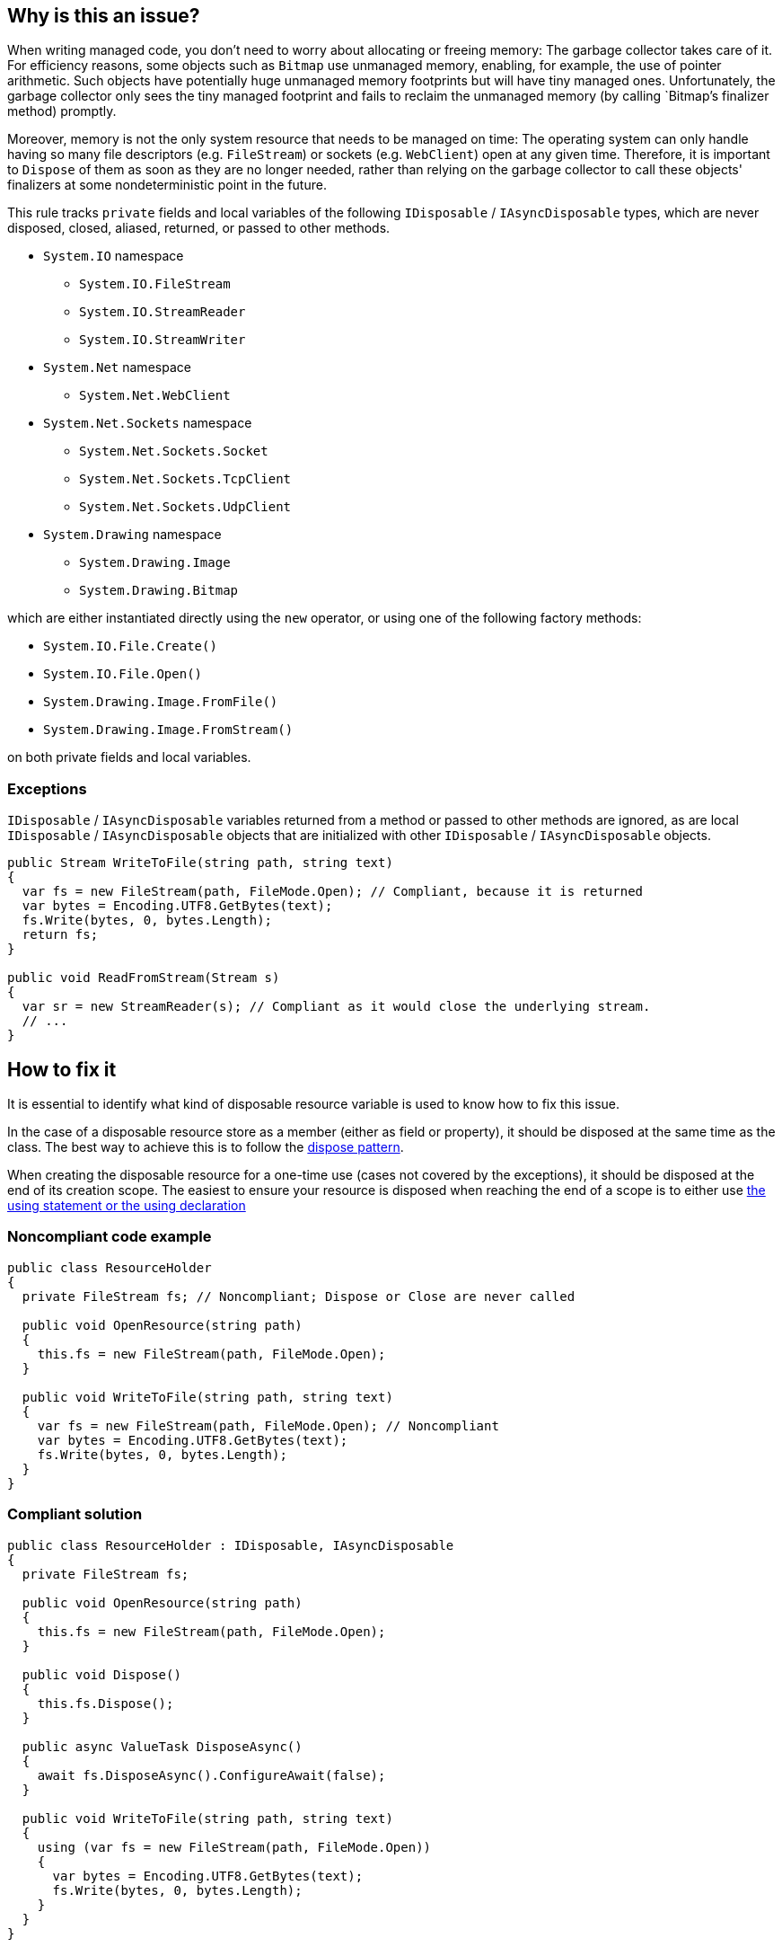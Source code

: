 == Why is this an issue?

When writing managed code, you don't need to worry about allocating or freeing memory: The garbage collector takes care of it. For efficiency reasons, some objects such as `Bitmap` use unmanaged memory, enabling, for example, the use of pointer arithmetic. Such objects have potentially huge unmanaged memory footprints but will have tiny managed ones. Unfortunately, the garbage collector only sees the tiny managed footprint and fails to reclaim the unmanaged memory (by calling `Bitmap`'s finalizer method) promptly. 

Moreover, memory is not the only system resource that needs to be managed on time: The operating system can only handle having so many file descriptors (e.g. `FileStream`) or sockets (e.g. `WebClient`) open at any given time. Therefore, it is important to `Dispose` of them as soon as they are no longer needed, rather than relying on the garbage collector to call these objects' finalizers at some nondeterministic point in the future.

This rule tracks `private` fields and local variables of the following `IDisposable` / `IAsyncDisposable` types, which are never disposed, closed, aliased, returned, or passed to other methods.

* `System.IO` namespace
** `System.IO.FileStream`
** `System.IO.StreamReader`
** `System.IO.StreamWriter`

* `System.Net` namespace
** `System.Net.WebClient`

* `System.Net.Sockets` namespace
** `System.Net.Sockets.Socket`
** `System.Net.Sockets.TcpClient`
** `System.Net.Sockets.UdpClient`

* `System.Drawing` namespace
** `System.Drawing.Image`
** `System.Drawing.Bitmap`

which are either instantiated directly using the `new` operator, or using one of the following factory methods:

* `System.IO.File.Create()`
* `System.IO.File.Open()`
* `System.Drawing.Image.FromFile()`
* `System.Drawing.Image.FromStream()`

on both private fields and local variables.

=== Exceptions

`IDisposable` / `IAsyncDisposable` variables returned from a method or passed to other methods are ignored, as are local `IDisposable` / `IAsyncDisposable` objects that are initialized with other `IDisposable` / `IAsyncDisposable` objects.

[source,csharp]
----
public Stream WriteToFile(string path, string text)
{
  var fs = new FileStream(path, FileMode.Open); // Compliant, because it is returned
  var bytes = Encoding.UTF8.GetBytes(text);
  fs.Write(bytes, 0, bytes.Length);
  return fs;
}

public void ReadFromStream(Stream s)
{
  var sr = new StreamReader(s); // Compliant as it would close the underlying stream.
  // ...
}
----

== How to fix it

It is essential to identify what kind of disposable resource variable is used to know how to fix this issue.

In the case of a disposable resource store as a member (either as field or property), it should be disposed at the same time as the class. The best way to achieve this is to follow the https://learn.microsoft.com/en-us/dotnet/standard/design-guidelines/dispose-pattern[dispose pattern].

When creating the disposable resource for a one-time use (cases not covered by the exceptions), it should be disposed at the end of its creation scope. The easiest to ensure your resource is disposed when reaching the end of a scope is to either use https://learn.microsoft.com/en-us/dotnet/csharp/language-reference/statements/using[the using statement or the using declaration]

=== Noncompliant code example

[source,csharp,diff-id=1,diff-type=noncompliant]
----
public class ResourceHolder 
{
  private FileStream fs; // Noncompliant; Dispose or Close are never called

  public void OpenResource(string path)
  {
    this.fs = new FileStream(path, FileMode.Open);
  }

  public void WriteToFile(string path, string text)
  {
    var fs = new FileStream(path, FileMode.Open); // Noncompliant
    var bytes = Encoding.UTF8.GetBytes(text);
    fs.Write(bytes, 0, bytes.Length);
  }
}
----

=== Compliant solution

[source,csharp,diff-id=1,diff-type=compliant]
----
public class ResourceHolder : IDisposable, IAsyncDisposable
{
  private FileStream fs;

  public void OpenResource(string path)
  {
    this.fs = new FileStream(path, FileMode.Open);
  }

  public void Dispose() 
  {
    this.fs.Dispose();
  }

  public async ValueTask DisposeAsync()
  {
    await fs.DisposeAsync().ConfigureAwait(false);
  }

  public void WriteToFile(string path, string text)
  {
    using (var fs = new FileStream(path, FileMode.Open))
    {
      var bytes = Encoding.UTF8.GetBytes(text);
      fs.Write(bytes, 0, bytes.Length);
    }
  }
}
----

== Resources

=== Documentation

* https://learn.microsoft.com/en-us/dotnet/standard/design-guidelines/dispose-pattern[Dispose pattern]
** https://learn.microsoft.com/en-us/dotnet/standard/garbage-collection/implementing-dispose[Implement a Dispose method]
** https://learn.microsoft.com/en-us/dotnet/standard/garbage-collection/implementing-disposeasync[Implement a DisposeAsync method]
* https://learn.microsoft.com/en-us/dotnet/csharp/language-reference/statements/using[using statement and using declaration]
* https://cwe.mitre.org/data/definitions/459[MITRE, CWE-459] - Incomplete Cleanup


ifdef::env-github,rspecator-view[]

'''
== Implementation Specification
(visible only on this page)

=== Message

Dispose "xxx" when it is no longer needed.


'''
== Comments And Links
(visible only on this page)

=== relates to: S2095

=== is related to: S2952

=== on 13 May 2015, 19:22:06 Ann Campbell wrote:
\[~tamas.vajk] if this rule comes from R#, please provide the R# rule key.

Also, there is the question of classes that `Dispose` of their `IDisposable` members, but not from their own `Dispose` methods. I.e. they call `Dispose` from some other, randomly-named method. Does this case merit coverage under this rule? A separate rule?

=== on 13 May 2015, 19:22:15 Ann Campbell wrote:
consulted: \http://stackoverflow.com/questions/10956140/does-a-class-need-to-implement-idisposable-when-all-members-are-explicitly-dispo

=== on 18 May 2015, 08:20:57 Tamas Vajk wrote:
\[~ann.campbell.2] I think the separate rule for "implementing IDisposable" (\http://jira.sonarsource.com/browse/RSPEC-2931) is a good idea. Let's keep it this way, we'll see if it generates loads of duplicate issues or not.


This rule is not in Resharper.




=== on 22 May 2015, 09:48:19 Tamas Vajk wrote:
LGTM

=== on 8 Jun 2015, 13:51:45 Ann Campbell wrote:
updated per SONARCSANA-129. See what you think [~tamas.vajk]

=== on 12 Jun 2015, 12:28:01 Tamas Vajk wrote:
\[~ann.campbell.2] it looks good. I added the exceptions part, could you run through it?

=== on 12 Jun 2015, 18:02:36 Ann Campbell wrote:
This begins to feel like a game of tennis. :-)


I edited "block" to "method". Double-check me, please.

=== on 15 Jun 2015, 06:28:58 Tamas Vajk wrote:
\[~ann.campbell.2] It looks good.

=== on 5 Feb 2021, 17:35:39 Čaba Šagi wrote:
Beside the types covered in the description, all types implementing IDisposable should be covered as well. See https://docs.microsoft.com/en-us/dotnet/fundamentals/code-analysis/quality-rules/ca2000[CA2000]

endif::env-github,rspecator-view[]

